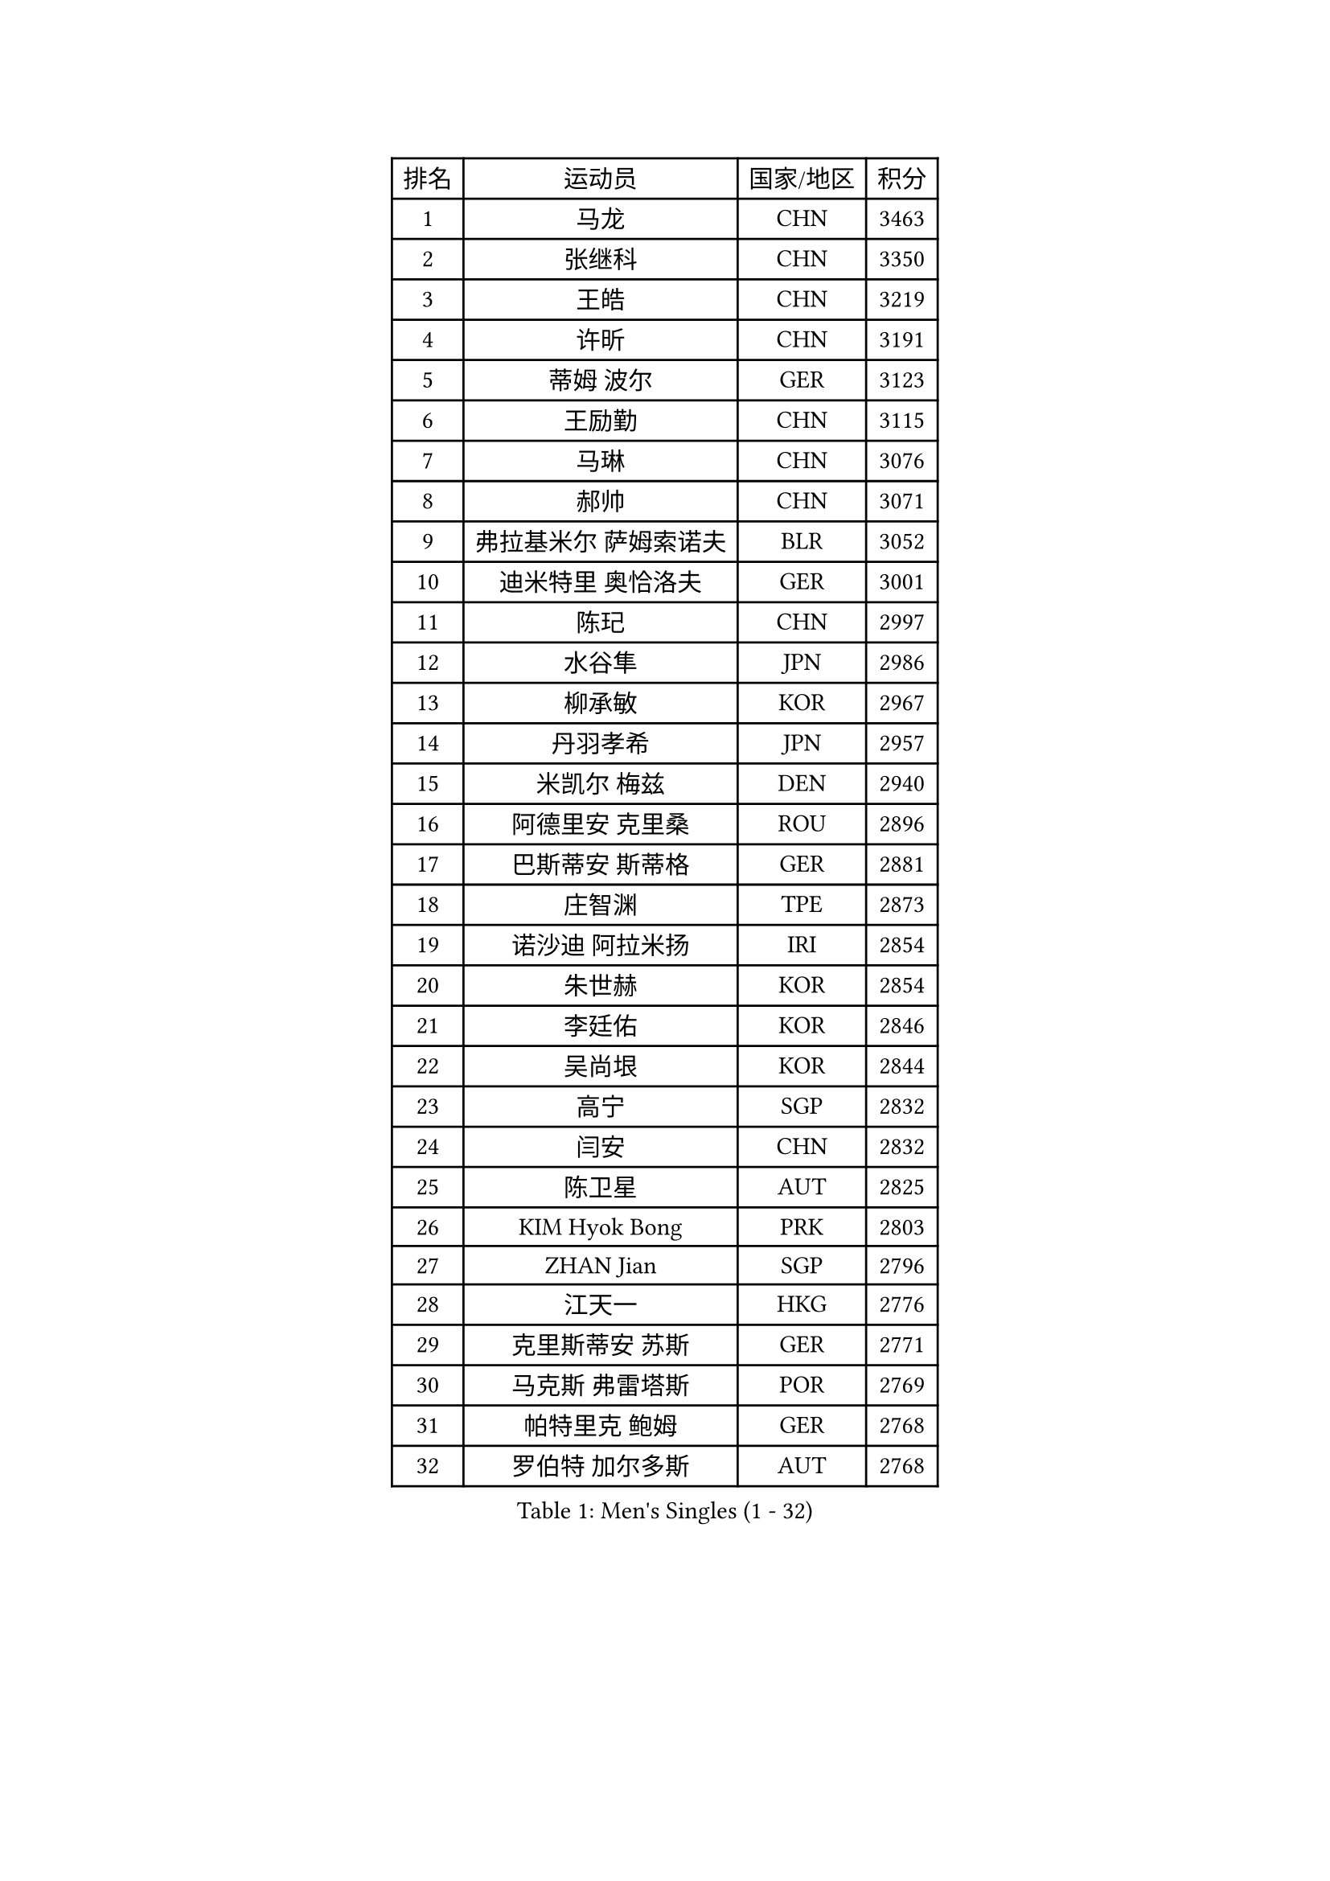 
#set text(font: ("Courier New", "NSimSun"))
#figure(
  caption: "Men's Singles (1 - 32)",
    table(
      columns: 4,
      [排名], [运动员], [国家/地区], [积分],
      [1], [马龙], [CHN], [3463],
      [2], [张继科], [CHN], [3350],
      [3], [王皓], [CHN], [3219],
      [4], [许昕], [CHN], [3191],
      [5], [蒂姆 波尔], [GER], [3123],
      [6], [王励勤], [CHN], [3115],
      [7], [马琳], [CHN], [3076],
      [8], [郝帅], [CHN], [3071],
      [9], [弗拉基米尔 萨姆索诺夫], [BLR], [3052],
      [10], [迪米特里 奥恰洛夫], [GER], [3001],
      [11], [陈玘], [CHN], [2997],
      [12], [水谷隼], [JPN], [2986],
      [13], [柳承敏], [KOR], [2967],
      [14], [丹羽孝希], [JPN], [2957],
      [15], [米凯尔 梅兹], [DEN], [2940],
      [16], [阿德里安 克里桑], [ROU], [2896],
      [17], [巴斯蒂安 斯蒂格], [GER], [2881],
      [18], [庄智渊], [TPE], [2873],
      [19], [诺沙迪 阿拉米扬], [IRI], [2854],
      [20], [朱世赫], [KOR], [2854],
      [21], [李廷佑], [KOR], [2846],
      [22], [吴尚垠], [KOR], [2844],
      [23], [高宁], [SGP], [2832],
      [24], [闫安], [CHN], [2832],
      [25], [陈卫星], [AUT], [2825],
      [26], [KIM Hyok Bong], [PRK], [2803],
      [27], [ZHAN Jian], [SGP], [2796],
      [28], [江天一], [HKG], [2776],
      [29], [克里斯蒂安 苏斯], [GER], [2771],
      [30], [马克斯 弗雷塔斯], [POR], [2769],
      [31], [帕特里克 鲍姆], [GER], [2768],
      [32], [罗伯特 加尔多斯], [AUT], [2768],
    )
  )#pagebreak()

#set text(font: ("Courier New", "NSimSun"))
#figure(
  caption: "Men's Singles (33 - 64)",
    table(
      columns: 4,
      [排名], [运动员], [国家/地区], [积分],
      [33], [郑荣植], [KOR], [2759],
      [34], [博扬 托基奇], [SLO], [2757],
      [35], [陈建安], [TPE], [2753],
      [36], [帕纳吉奥迪斯 吉奥尼斯], [GRE], [2747],
      [37], [SHIBAEV Alexander], [RUS], [2744],
      [38], [金珉锡], [KOR], [2735],
      [39], [林高远], [CHN], [2730],
      [40], [LIVENTSOV Alexey], [RUS], [2727],
      [41], [TAKAKIWA Taku], [JPN], [2723],
      [42], [张一博], [JPN], [2717],
      [43], [詹斯 伦德奎斯特], [SWE], [2708],
      [44], [唐鹏], [HKG], [2696],
      [45], [约尔根 佩尔森], [SWE], [2693],
      [46], [岸川圣也], [JPN], [2693],
      [47], [吉村真晴], [JPN], [2688],
      [48], [李尚洙], [KOR], [2679],
      [49], [MATTENET Adrien], [FRA], [2675],
      [50], [丁祥恩], [KOR], [2673],
      [51], [吉田海伟], [JPN], [2671],
      [52], [#text(gray, "高礼泽")], [HKG], [2668],
      [53], [沙拉特 卡马尔 阿昌塔], [IND], [2668],
      [54], [维尔纳 施拉格], [AUT], [2668],
      [55], [安德烈 加奇尼], [CRO], [2665],
      [56], [蒂亚戈 阿波罗尼亚], [POR], [2663],
      [57], [阿列克谢 斯米尔诺夫], [RUS], [2655],
      [58], [SEO Hyundeok], [KOR], [2651],
      [59], [松平健太], [JPN], [2648],
      [60], [HABESOHN Daniel], [AUT], [2648],
      [61], [#text(gray, "尹在荣")], [KOR], [2648],
      [62], [CHTCHETININE Evgueni], [BLR], [2639],
      [63], [SKACHKOV Kirill], [RUS], [2638],
      [64], [王臻], [CAN], [2636],
    )
  )#pagebreak()

#set text(font: ("Courier New", "NSimSun"))
#figure(
  caption: "Men's Singles (65 - 96)",
    table(
      columns: 4,
      [排名], [运动员], [国家/地区], [积分],
      [65], [LIN Ju], [DOM], [2634],
      [66], [#text(gray, "JANG Song Man")], [PRK], [2631],
      [67], [ZWICKL Daniel], [HUN], [2631],
      [68], [CHO Eonrae], [KOR], [2624],
      [69], [VANG Bora], [TUR], [2618],
      [70], [KARAKASEVIC Aleksandar], [SRB], [2615],
      [71], [#text(gray, "RUBTSOV Igor")], [RUS], [2614],
      [72], [TAN Ruiwu], [CRO], [2612],
      [73], [方博], [CHN], [2609],
      [74], [帕特里克 弗朗西斯卡], [GER], [2608],
      [75], [LEUNG Chu Yan], [HKG], [2608],
      [76], [MATSUDAIRA Kenji], [JPN], [2601],
      [77], [KIM Junghoon], [KOR], [2600],
      [78], [HE Zhiwen], [ESP], [2597],
      [79], [侯英超], [CHN], [2589],
      [80], [MONTEIRO Joao], [POR], [2587],
      [81], [BOBOCICA Mihai], [ITA], [2587],
      [82], [艾曼纽 莱贝松], [FRA], [2584],
      [83], [PROKOPCOV Dmitrij], [CZE], [2583],
      [84], [卡林尼科斯 格林卡], [GRE], [2578],
      [85], [YIN Hang], [CHN], [2577],
      [86], [KIM Donghyun], [KOR], [2575],
      [87], [LASHIN El-Sayed], [EGY], [2574],
      [88], [#text(gray, "SONG Hongyuan")], [CHN], [2563],
      [89], [HENZELL William], [AUS], [2563],
      [90], [MATSUMOTO Cazuo], [BRA], [2560],
      [91], [LIU Song], [ARG], [2559],
      [92], [DRINKHALL Paul], [ENG], [2559],
      [93], [村松雄斗], [JPN], [2556],
      [94], [PATTANTYUS Adam], [HUN], [2547],
      [95], [黄镇廷], [HKG], [2545],
      [96], [TOSIC Roko], [CRO], [2541],
    )
  )#pagebreak()

#set text(font: ("Courier New", "NSimSun"))
#figure(
  caption: "Men's Singles (97 - 128)",
    table(
      columns: 4,
      [排名], [运动员], [国家/地区], [积分],
      [97], [西蒙 高兹], [FRA], [2541],
      [98], [GERELL Par], [SWE], [2540],
      [99], [SAHA Subhajit], [IND], [2536],
      [100], [卢文 菲鲁斯], [GER], [2533],
      [101], [LI Ping], [QAT], [2531],
      [102], [MADRID Marcos], [MEX], [2531],
      [103], [周雨], [CHN], [2529],
      [104], [KOU Lei], [UKR], [2526],
      [105], [HUANG Sheng-Sheng], [TPE], [2525],
      [106], [GORAK Daniel], [POL], [2525],
      [107], [WU Chih-Chi], [TPE], [2521],
      [108], [张钰], [HKG], [2519],
      [109], [SIMONCIK Josef], [CZE], [2517],
      [110], [上田仁], [JPN], [2517],
      [111], [DIDUKH Oleksandr], [UKR], [2517],
      [112], [CIOTI Constantin], [ROU], [2515],
      [113], [#text(gray, "KIM Song Nam")], [PRK], [2514],
      [114], [SUCH Bartosz], [POL], [2512],
      [115], [MACHI Asuka], [JPN], [2511],
      [116], [让 米歇尔 赛弗], [BEL], [2509],
      [117], [PLATONOV Pavel], [BLR], [2509],
      [118], [CHEN Feng], [SGP], [2509],
      [119], [JAKAB Janos], [HUN], [2507],
      [120], [塩野真人], [JPN], [2507],
      [121], [MONTEIRO Thiago], [BRA], [2506],
      [122], [KUZMIN Fedor], [RUS], [2505],
      [123], [FEJER-KONNERTH Zoltan], [GER], [2504],
      [124], [PETO Zsolt], [SRB], [2503],
      [125], [FLORAS Robert], [POL], [2500],
      [126], [彼得 科贝尔], [CZE], [2498],
      [127], [LI Ahmet], [TUR], [2496],
      [128], [斯特凡 菲格尔], [AUT], [2495],
    )
  )